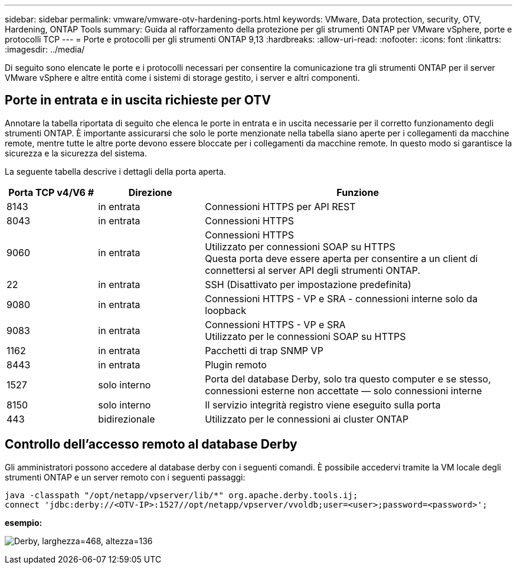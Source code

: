 ---
sidebar: sidebar 
permalink: vmware/vmware-otv-hardening-ports.html 
keywords: VMware, Data protection, security, OTV, Hardening, ONTAP Tools 
summary: Guida al rafforzamento della protezione per gli strumenti ONTAP per VMware vSphere, porte e protocolli TCP 
---
= Porte e protocolli per gli strumenti ONTAP 9,13
:hardbreaks:
:allow-uri-read: 
:nofooter: 
:icons: font
:linkattrs: 
:imagesdir: ../media/


[role="lead"]
Di seguito sono elencate le porte e i protocolli necessari per consentire la comunicazione tra gli strumenti ONTAP per il server VMware vSphere e altre entità come i sistemi di storage gestito, i server e altri componenti.



== Porte in entrata e in uscita richieste per OTV

Annotare la tabella riportata di seguito che elenca le porte in entrata e in uscita necessarie per il corretto funzionamento degli strumenti ONTAP. È importante assicurarsi che solo le porte menzionate nella tabella siano aperte per i collegamenti da macchine remote, mentre tutte le altre porte devono essere bloccate per i collegamenti da macchine remote. In questo modo si garantisce la sicurezza e la sicurezza del sistema.

La seguente tabella descrive i dettagli della porta aperta.

[cols="18%,21%,61%"]
|===
| *Porta TCP v4/V6 #* | *Direzione* | *Funzione* 


| 8143 | in entrata | Connessioni HTTPS per API REST 


| 8043 | in entrata | Connessioni HTTPS 


| 9060 | in entrata | Connessioni HTTPS +
Utilizzato per connessioni SOAP su HTTPS +
Questa porta deve essere aperta per consentire a un client di connettersi al server API degli strumenti ONTAP. 


| 22 | in entrata | SSH (Disattivato per impostazione predefinita) 


| 9080 | in entrata | Connessioni HTTPS - VP e SRA - connessioni interne solo da loopback 


| 9083 | in entrata | Connessioni HTTPS - VP e SRA +
Utilizzato per le connessioni SOAP su HTTPS 


| 1162 | in entrata | Pacchetti di trap SNMP VP 


| 8443 | in entrata | Plugin remoto 


| 1527 | solo interno | Porta del database Derby, solo tra questo computer e se stesso, connessioni esterne non accettate — solo connessioni interne 


| 8150 | solo interno | Il servizio integrità registro viene eseguito sulla porta 


| 443 | bidirezionale | Utilizzato per le connessioni ai cluster ONTAP 
|===


== Controllo dell'accesso remoto al database Derby

Gli amministratori possono accedere al database derby con i seguenti comandi. È possibile accedervi tramite la VM locale degli strumenti ONTAP e un server remoto con i seguenti passaggi:

....
java -classpath "/opt/netapp/vpserver/lib/*" org.apache.derby.tools.ij;
connect 'jdbc:derby://<OTV-IP>:1527//opt/netapp/vpserver/vvoldb;user=<user>;password=<password>';
....
*[.underline]#esempio:#*

image:vmware-otv-hardening-ports.png["Derby, larghezza=468, altezza=136"]
